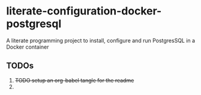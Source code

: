 * literate-configuration-docker-postgresql
A literate programming project to install, configure and run PostgresSQL in a Docker container
** TODOs
1. +TODO setup an org-babel tangle for the readme+
2. 
#+OPTIONS: toc:nil
#+OPTIONS: \n:nil
